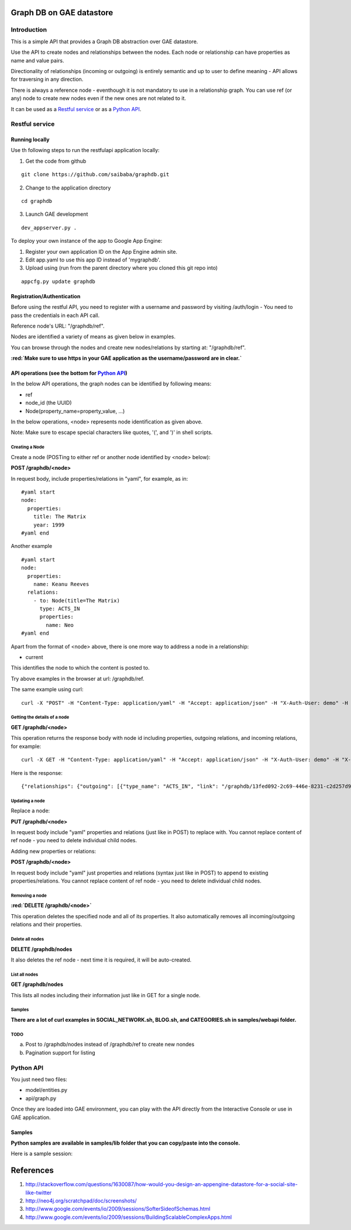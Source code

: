 =========================
Graph DB on GAE datastore
=========================

.. raw:: html

  <style> .red {color:red} </style>


.. role:: red

Introduction
============

This is a simple API that provides a Graph DB abstraction over GAE datastore.

Use the API to create nodes and relationships between the nodes. Each node or relationship can have properties as name and value pairs.

Directionality of relationships (incoming or outgoing) is entirely semantic and up to user to define meaning - API allows for traversing in any direction. 

There is always a reference node - eventhough it is not mandatory to use in a relationship graph.
You can use ref (or any) node to create new nodes even if the new ones are not related to it.

It can be used as a `Restful service`_ or as a `Python API`_.



Restful service
===============

Running locally
---------------

Use th following steps to run the restfulapi application locally:

1) Get the code from github

::

   git clone https://github.com/saibaba/graphdb.git


2) Change to the application directory

::

  cd graphdb


3) Launch GAE development

::

   dev_appserver.py .


To deploy your own instance of the app to Google App Engine:

1. Register your own application ID on the App Engine admin site.
2. Edit app.yaml to use this app ID instead of 'mygraphdb'.
3. Upload using (run from the parent directory where you cloned this git repo into)

::

  appcfg.py update graphdb



Registration/Authentication
---------------------------

Before using the restful API, you need to register with a username and password by visiting /auth/login - You need to pass the credentials in each API call.

Reference node's URL: "/graphdb/ref".

Nodes are identified a variety of means as given below in examples.

You can browse through the nodes and create new nodes/relations by starting at: "/graphdb/ref".

**:red:`Make sure to use https in your GAE application as the username/password are in clear.`**

API operations (see the bottom for `Python API`_)
-------------------------------------------------

In the below API operations, the graph nodes can be identified by following means:

* ref
* node_id (the UUID)
* Node(property_name=property_value, ...)  

In the below operations, <node> represents node identification as given above.

Note: Make sure to escape special characters like quotes, '(', and ')' in shell scripts.

Creating a Node
^^^^^^^^^^^^^^^

Create a node (POSTing to either ref or another node identified by <node> below):

**POST /graphdb/<node>**

In request body, include properties/relations in "yaml", for example, as in:

::

  #yaml start
  node:
    properties:
      title: The Matrix
      year: 1999
  #yaml end


Another example
::

  #yaml start
  node:
    properties:
      name: Keanu Reeves
    relations:
      - to: Node(title=The Matrix)
        type: ACTS_IN
        properties:
          name: Neo
  #yaml end

Apart from the format of <node> above, there is one more way to address a node in a relationship: 

* current

This identifies the node to which the content is posted to.

Try above examples in the browser at url: /graphdb/ref.

The same example using curl:

::
  
  curl -X "POST" -H "Content-Type: application/yaml" -H "Accept: application/json" -H "X-Auth-User: demo" -H "X-Auth-Password: demo" http://127.0.0.1:9080/graphdb/ref --data "node: { properties: { name: Keanu Reeves }, relations: [ { to: Node(title=The Matrix), type: ACTS_IN, properties: { name: Neo}  } ] }"


Getting the details of a node
^^^^^^^^^^^^^^^^^^^^^^^^^^^^^

**GET /graphdb/<node>**

This operation returns the response body with node id including properties, outgoing relations, and incoming relations, for example:

::

  curl -X GET -H "Content-Type: application/yaml" -H "Accept: application/json" -H "X-Auth-User: demo" -H "X-Auth-Password: demo" http://127.0.0.1:9080/graphdb/Node(name=Keanu%20Reeves)

Here is the response:
::
  
  {"relationships": {"outgoing": [{"type_name": "ACTS_IN", "link": "/graphdb/13fed092-2c69-446e-8231-c2d257d9dcff", "properties": {"name": "Neo"}}], "incoming": []}, "properties": {"name": "Keanu Reeves"}}


Updating a node
^^^^^^^^^^^^^^^

Replace a node:

**PUT /graphdb/<node>**

In request body include "yaml" properties and relations (just like in POST) to replace with.
You cannot replace content of ref node - you need to delete individual child nodes.

Adding new properties or relations:

**POST /graphdb/<node>**

In request body include "yaml" just properties and relations (syntax just like in POST) to append to existing properties/relations.
You cannot replace content of ref node - you need to delete individual child nodes.

Removing a node
^^^^^^^^^^^^^^^

**:red:`DELETE /graphdb/<node>`**

This operation deletes the specified node and all of its properties. It also automatically removes all incoming/outgoing relations and their properties.

Delete all nodes
^^^^^^^^^^^^^^^^

**DELETE /graphdb/nodes**

It also deletes the ref node - next time it is required, it will be auto-created.

List all nodes
^^^^^^^^^^^^^^

**GET /graphdb/nodes**

This lists all nodes including their information just like in GET for a single node.

Samples
^^^^^^^

**There are a lot of curl examples in SOCIAL_NETWORK.sh, BLOG.sh, and CATEGORIES.sh in samples/webapi folder.**

TODO
^^^^
a) Post to /graphdb/nodes instead of /graphdb/ref to create new nondes
b) Pagination support for listing


Python API
==========

You just need two files:

* model/entities.py
* api/graph.py

Once they are loaded into GAE environment, you can play with the API directly from the Interactive Console or use in GAE application.


Samples
-------

**Python samples are available in samples/lib folder that you can copy/paste into the console.**

Here is a sample session:

.. image:: https://raw.github.com/saibaba/graphdb/master/movies_ic.png
   :width: 100pt


==========
References
==========
1. http://stackoverflow.com/questions/1630087/how-would-you-design-an-appengine-datastore-for-a-social-site-like-twitter
2. http://neo4j.org/scratchpad/doc/screenshots/
3. http://www.google.com/events/io/2009/sessions/SofterSideofSchemas.html
4. http://www.google.com/events/io/2009/sessions/BuildingScalableComplexApps.html

